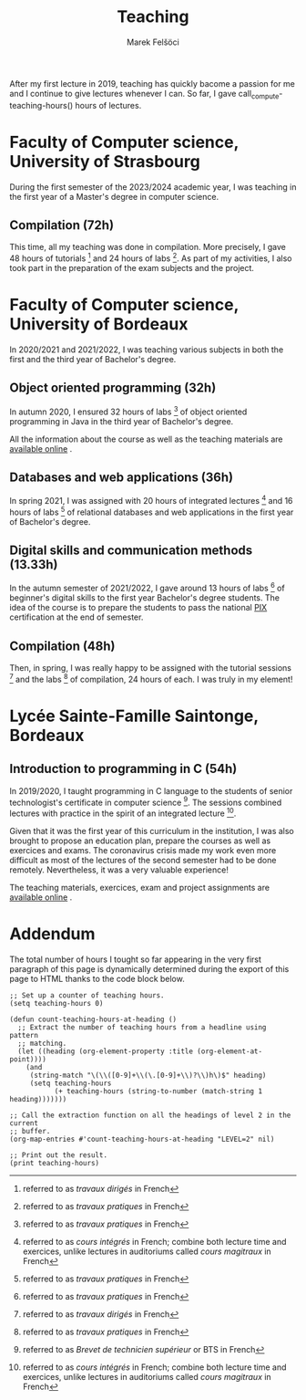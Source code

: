 #+TITLE: Teaching
#+AUTHOR: Marek Felšöci

After my first lecture in 2019, teaching has quickly bacome a passion for me and
I continue to give lectures whenever I can. So far, I gave
call_compute-teaching-hours() hours of lectures.

* Faculty of Computer science, University of Strasbourg
:PROPERTIES:
:CUSTOM_ID: teaching-unistra
:END:

During the first semester of the 2023/2024 academic year, I was teaching in the
first year of a Master's degree in computer science.

** Compilation (72h)
:PROPERTIES:
:CUSTOM_ID: teaching-unistra-cc
:END:

This time, all my teaching was done in compilation. More precisely, I gave 48
hours of tutorials [fn:td] and 24 hours of labs [fn:tp]. As part of my
activities, I also took part in the preparation of the exam subjects and the
project.

[fn:td] referred to as /travaux dirigés/ in French
[fn:tp] referred to as /travaux pratiques/ in French


* Faculty of Computer science, University of Bordeaux
:PROPERTIES:
:CUSTOM_ID: teaching-ub
:END:

In 2020/2021 and 2021/2022, I was teaching various subjects in both the first
and the third year of Bachelor's degree.

** Object oriented programming (32h)
:PROPERTIES:
:CUSTOM_ID: teaching-ub-oop
:END:

In autumn 2020, I ensured 32 hours of labs [fn:tp] of object oriented
programming in Java in the third year of Bachelor's degree.

All the information about the course as well as the teaching materials are
[[http://www.reveillere.fr/POO/][available online]] [[./images/fr.png]].

** Databases and web applications (36h)
:PROPERTIES:
:CUSTOM_ID: teaching-ub-bddw
:END:

In spring 2021, I was assigned with 20 hours of integrated lectures [fn:il] and
16 hours of labs [fn:tp] of relational databases and web applications in the
first year of Bachelor's degree.

[fn:il] referred to as /cours intégrés/ in French; combine both lecture time and
exercices, unlike lectures in auditoriums called /cours magitraux/ in French


** Digital skills and communication methods (13.33h)
:PROPERTIES:
:CUSTOM_ID: teaching-ub-cnmc
:END:

In the autumn semester of 2021/2022, I gave around 13 hours of labs [fn:tp] of
beginner's digital skills to the first year Bachelor's degree students. The
idea of the course is to prepare the students to pass the national
[[https://pix.fr/][PIX]] [[./images/fr.png]] certification at the end of
semester.

** Compilation (48h)
:PROPERTIES:
:CUSTOM_ID: teaching-ub-cc
:END:

Then, in spring, I was really happy to be assigned with the tutorial
sessions [fn:td] and the labs [fn:tp] of compilation, 24 hours of each. I was
truly in my element!

* Lycée Sainte-Famille Saintonge, Bordeaux
:PROPERTIES:
:CUSTOM_ID: teaching-bts
:END:

** Introduction to programming in C (54h)
:PROPERTIES:
:CUSTOM_ID: teaching-bts-c
:END:

In 2019/2020, I taught programming in C language to the students of senior
technologist's certificate in computer science [fn:bts]. The sessions combined
lectures with practice in the spirit of an integrated lecture [fn:il].

Given that it was the first year of this curriculum in the institution, I was
also brought to propose an education plan, prepare the courses as well as
exercices and exams. The coronavirus crisis made my work even more difficult as
most of the lectures of the second semester had to be done remotely.
Nevertheless, it was a very valuable experience!

The teaching materials, exercices, exam and project assignments are
[[https://mfelsoci.gitlabpages.inria.fr/lectures/][available online]]
[[./images/fr.png]].

[fn:bts] referred to as /Brevet de technicien supérieur/ or BTS in French


* Addendum
:PROPERTIES:
:CUSTOM_ID: teaching-addendum
:END:

The total number of hours I tought so far appearing in the very first paragraph
of this page is dynamically determined during the export of this page to HTML
thanks to the code block below.

#+NAME: compute-teaching-hours
#+BEGIN_SRC elisp :results value raw
;; Set up a counter of teaching hours.
(setq teaching-hours 0)

(defun count-teaching-hours-at-heading ()
  ;; Extract the number of teaching hours from a headline using pattern
  ;; matching.
  (let ((heading (org-element-property :title (org-element-at-point))))
    (and
     (string-match "\(\\([0-9]+\\(\.[0-9]+\\)?\\)h\)$" heading)
     (setq teaching-hours
           (+ teaching-hours (string-to-number (match-string 1 heading)))))))

;; Call the extraction function on all the headings of level 2 in the current
;; buffer.
(org-map-entries #'count-teaching-hours-at-heading "LEVEL=2" nil)

;; Print out the result.
(print teaching-hours)
#+END_SRC

